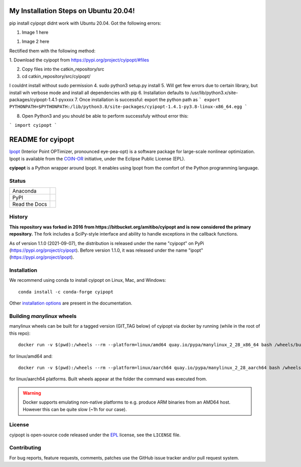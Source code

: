 ==================
My Installation Steps on Ubuntu 20.04!
==================
pip install cyipopt didnt work with Ubuntu 20.04.
Got the following errors:



1. Image 1 here

1. Image 2 here

Rectified them with the following method:

1. Download the cyipopt from 
https://pypi.org/project/cyipopt/#files

2. Copy files into the catkin_repository/src

3. cd catkin_repository/src/cyipopt/

I couldnt install without sudo permission
4. sudo python3 setup.py install
5. Will get few errors due to certain library, but install wih verbose mode and install all dependencies with pip
6. Installation defaults to /usr/lib/python3.x/site-packages/cyipopt-1.4.1-pyxxxx
7. Once installation is successful: export the python path as 
```
export PYTHONPATH=$PYTHONPATH:/lib/python3.8/site-packages/cyipopt-1.4.1-py3.8-linux-x86_64.egg
```

8. Open Python3 and you should be able to perform successfuly without error this:

```
import cyipopt
```



==================
README for cyipopt
==================


Ipopt_ (Interior Point OPTimizer, pronounced eye-pea-opt) is a software package
for large-scale nonlinear optimization. Ipopt is available from the COIN-OR_
initiative, under the Eclipse Public License (EPL).

**cyipopt** is a Python wrapper around Ipopt. It enables using Ipopt from the
comfort of the Python programming language.

.. _Ipopt: https://projects.coin-or.org/Ipopt
.. _COIN-OR: https://projects.coin-or.org/

Status
======

.. list-table::

   * - Anaconda
     - .. image:: https://anaconda.org/conda-forge/cyipopt/badges/version.svg
          :target: https://anaconda.org/conda-forge/cyipopt
       .. image:: https://anaconda.org/conda-forge/cyipopt/badges/downloads.svg
          :target: https://anaconda.org/conda-forge/cyipopt
   * - PyPI
     - .. image:: https://badge.fury.io/py/cyipopt.svg
          :target: https://pypi.org/project/cyipopt
       .. image:: https://pepy.tech/badge/cyipopt
          :target: https://pypi.org/project/cyipopt
   * - Read the Docs
     - .. image:: https://readthedocs.org/projects/cyipopt/badge/?version=latest
          :target: https://cyipopt.readthedocs.io/en/latest/?badge=latest
          :alt: Documentation Status

History
=======

**This repository was forked in 2016 from https://bitbucket.org/amitibo/cyipopt
and is now considered the primary repository.** The fork includes a SciPy-style
interface and ability to handle exceptions in the callback functions.

As of version 1.1.0 (2021-09-07), the distribution is released under the name
"cyipopt" on PyPi (https://pypi.org/project/cyipopt). Before version 1.1.0, it
was released under the name "ipopt" (https://pypi.org/project/ipopt).

Installation
============

We recommend using conda to install cyipopt on Linux, Mac, and Windows::

   conda install -c conda-forge cyipopt

Other `installation options`_ are present in the documentation.

.. _installation options: https://github.com/mechmotum/cyipopt/blob/master/docs/source/install.rst


Building `manylinux` wheels
===========================

manylinux wheels can be built for a tagged version (GIT_TAG below) of cyipopt via docker by running (while in the root of this repo)::

   docker run -v $(pwd):/wheels --rm --platform=linux/amd64 quay.io/pypa/manylinux_2_28_x86_64 bash /wheels/build_manylinux_wheels.sh GIT_TAG

for linux/amd64 and::

   docker run -v $(pwd):/wheels --rm --platform=linux/aarch64 quay.io/pypa/manylinux_2_28_aarch64 bash /wheels/build_manylinux_wheels.sh GIT_TAG

for linux/aarch64 platforms. Built wheels appear at the folder the command was executed from.

.. warning::
    Docker supports emulating non-native platforms to e.g. produce ARM binaries from an AMD64 host. However this can be quite slow (~1h for our case).

License
=======

cyipopt is open-source code released under the EPL_ license, see the
``LICENSE`` file.

.. _EPL: https://www.eclipse.org/legal/epl-2.0/

Contributing
============

For bug reports, feature requests, comments, patches use the GitHub issue
tracker and/or pull request system.

